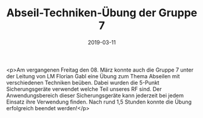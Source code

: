 #+TITLE: Abseil-Techniken-Übung der Gruppe 7
#+DATE: 2019-03-11
#+FACEBOOK_URL: https://facebook.com/ffwenns/posts/2598792093529233

<p>Am vergangenen Freitag den 08. März konnte auch die Gruppe 7 unter der Leitung von LM Florian Gabl eine Übung zum Thema Abseilen mit verschiedenen Techniken beüben.
Dabei wurden die 5-Punkt Sicherungsgeräte verwendet welche Teil unseres RF sind.
Der Anwendungsbereich dieser Sicherungsgeräte kann jederzeit bei jedem Einsatz ihre Verwendung finden.
Nach rund 1,5 Stunden konnte die Übung erfolgreich beendet werden!</p>

